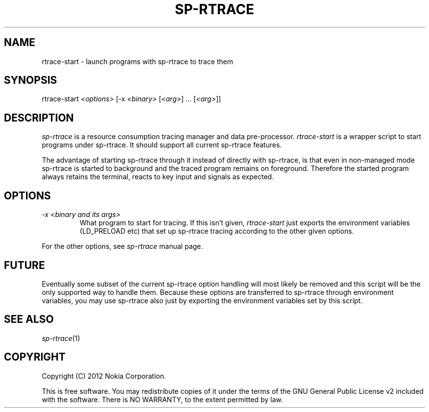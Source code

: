 .TH SP-RTRACE 1 "2012-06-08" "sp-rtrace"
.SH NAME
rtrace-start - launch programs with sp-rtrace to trace them
.SH SYNOPSIS
rtrace-start \fI<options>\fP [-x \fI<binary>\fP [\fI<arg>\fP] ... [\fI<arg>\fP]]
.SH DESCRIPTION
\fIsp-rtrace\fP is a resource consumption tracing manager and data pre-processor.
\fIrtrace-start\fP is a wrapper script to start programs under sp-rtrace.
It should support all current sp-rtrace features.
.PP
The advantage of starting sp-rtrace through it instead of directly
with sp-rtrace, is that even in non-managed mode sp-rtrace is started
to background and the traced program remains on foreground.  Therefore
the started program always retains the terminal, reacts to key input
and signals as expected.
.SH OPTIONS
.TP 
\fI-x\fP \fI<binary and its args>\fP
What program to start for tracing.  If this isn't given, \fIrtrace-start\fP
just exports the environment variables (LD_PRELOAD etc) that set up
sp-rtrace tracing according to the other given options.
.PP
For the other options, see \fIsp-rtrace\fP manual page.
.SH FUTURE
Eventually some subset of the current sp-rtrace option handling will
most likely be removed and this script will be the only supported way
to handle them. Because these options are transferred to sp-rtrace
through environment variables, you may use sp-rtrace also just by
exporting the environment variables set by this script.
.SH SEE ALSO
.IR sp-rtrace (1)
.SH COPYRIGHT
Copyright (C) 2012 Nokia Corporation.
.PP
This is free software. You may redistribute copies of it under the
terms of the GNU General Public License v2 included with the software.
There is NO WARRANTY, to the extent permitted by law.
